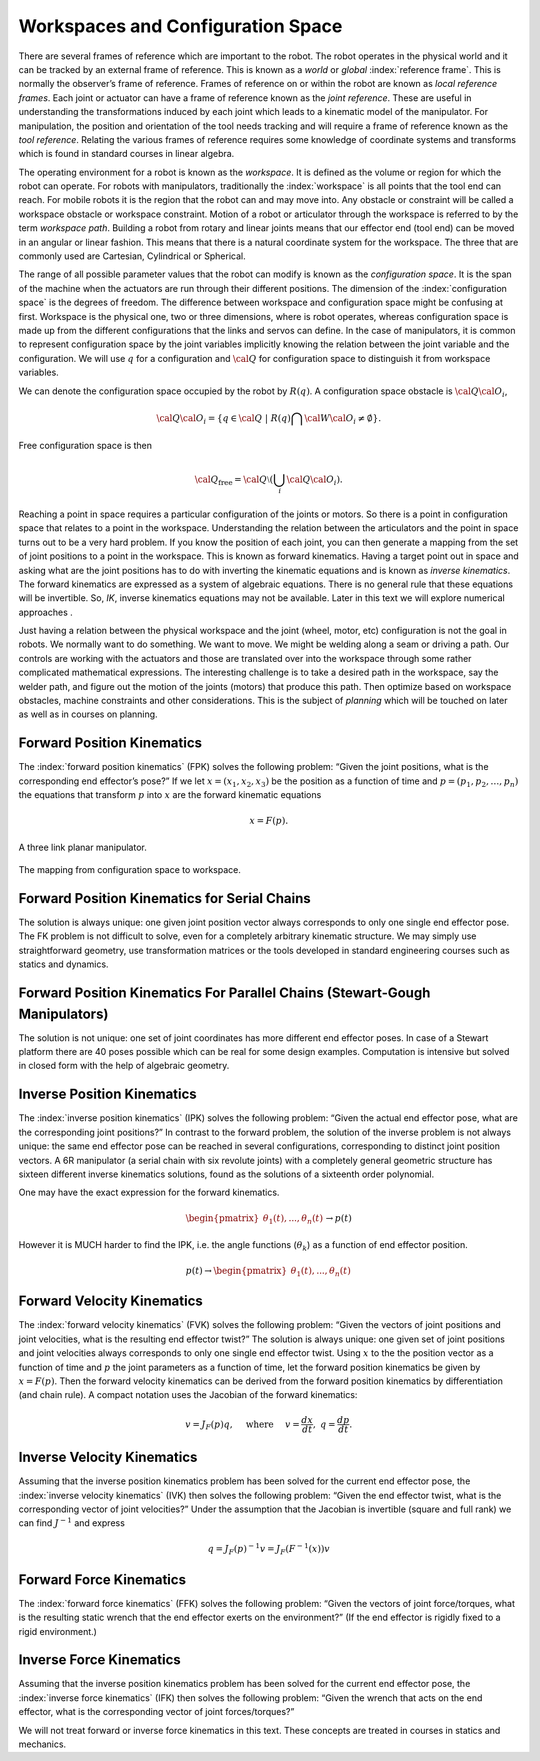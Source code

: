 Workspaces and Configuration Space
----------------------------------------------------

There are several frames of reference which are important to the robot.
The robot operates in the physical world and it can be tracked by an
external frame of reference. This is known as a *world* or *global*
:index:`reference frame`. This is normally the observer’s frame of reference.
Frames of reference on or within the robot are known as *local reference
frames*. Each joint or actuator can have a frame of reference known as
the *joint reference*. These are useful in understanding the
transformations induced by each joint which leads to a kinematic model
of the manipulator. For manipulation, the position and orientation of
the tool needs tracking and will require a frame of reference known as
the *tool reference*. Relating the various frames of reference requires
some knowledge of coordinate systems and transforms which is found in
standard courses in linear algebra.

The operating environment for a robot is known as the *workspace*. It is defined as the
volume or region for which the robot can operate. For robots with
manipulators, traditionally the :index:`workspace` is all points that the tool
end can reach. For mobile robots it is the region that the robot can and
may move into. Any obstacle or constraint will be called a workspace
obstacle or workspace constraint. Motion of a robot or articulator
through the workspace is referred to by the term *workspace path*.
Building a robot from rotary and linear joints means that our effector
end (tool end) can be moved in an angular or linear fashion. This means
that there is a natural coordinate system for the workspace. The three
that are commonly used are Cartesian, Cylindrical or Spherical.

The range of all possible parameter values that the robot can modify is
known as the *configuration space*. It is the span of the machine when
the actuators are run through their different positions. The dimension
of the :index:`configuration space` is the degrees of freedom. The difference
between workspace and configuration space might be confusing at first.
Workspace is the physical one, two or three dimensions, where is robot
operates, whereas configuration space is made up from the different
configurations that the links and servos can define. In the case of
manipulators, it is common to represent configuration space by the joint
variables implicitly knowing the relation between the joint variable and
the configuration. We will use :math:`q` for a configuration and
:math:`{\cal Q}` for configuration space to distinguish it from
workspace variables.

We can denote the configuration space occupied by the robot by
:math:`R(q)`. A configuration space obstacle is
:math:`{\cal Q}{\cal O}_i`,

.. math:: {\cal Q}{\cal O}_i = \left\{ q\in {\cal Q} ~|~ R(q) \bigcap {\cal W}{\cal O}_i \neq \emptyset\right\}.

Free configuration space is then

.. math:: {\cal Q}_\text{free} = {\cal Q}\setminus \left( \bigcup_i {\cal Q}{\cal O}_i\right).

Reaching a point in space requires a particular configuration of the
joints or motors. So there is a point in configuration space that
relates to a point in the workspace. Understanding the relation between
the articulators and the point in space turns out to be a very hard
problem. If you know the position of each joint, you can then generate a
mapping from the set of joint positions to a point in the workspace.
This is known as forward kinematics. Having a target point out in space
and asking what are the joint positions has to do with inverting the
kinematic equations and is known as *inverse kinematics*. The forward
kinematics are expressed as a system of algebraic equations. There is no
general rule that these equations will be invertible. So, *IK*, inverse
kinematics equations may not be available. Later in this text we will
explore numerical approaches .

Just having a relation between the physical workspace and the joint
(wheel, motor, etc) configuration is not the goal in robots. We normally
want to do something. We want to move. We might be welding along a seam
or driving a path. Our controls are working with the actuators and those
are translated over into the workspace through some rather complicated
mathematical expressions. The interesting challenge is to take a desired
path in the workspace, say the welder path, and figure out the motion of
the joints (motors) that produce this path. Then optimize based on
workspace obstacles, machine constraints and other considerations. This
is the subject of *planning* which will be touched on later as well as
in courses on planning.



Forward Position Kinematics
^^^^^^^^^^^^^^^^^^^^^^^^^^^

The :index:`forward position kinematics` (FPK) solves the following problem:
“Given the joint positions, what is the corresponding end effector’s
pose?” If we let :math:`x = (x_1, x_2, x_3)` be the position as a
function of time and :math:`p = (p_1, p_2, \dots , p_n)` the equations
that transform :math:`p` into :math:`x` are the forward kinematic
equations

.. math:: x = F(p).

.. _`fig:threelink`:
.. figure:: TermsFigures/threelink.*
   :width: 50%
   :align: center

   A three link planar manipulator.

.. _`fig:forwardkinematics`:
.. figure:: TermsFigures/forwardkinematics.*
   :width: 70%
   :align: center

   The mapping from configuration space to
   workspace.

Forward Position Kinematics for Serial Chains
^^^^^^^^^^^^^^^^^^^^^^^^^^^^^^^^^^^^^^^^^^^^^

The solution is always unique: one given joint position vector always
corresponds to only one single end effector pose. The FK problem is not
difficult to solve, even for a completely arbitrary kinematic structure.
We may simply use straightforward geometry, use transformation matrices
or the tools developed in standard engineering courses such as statics
and dynamics.

Forward Position Kinematics For Parallel Chains (Stewart-Gough Manipulators)
^^^^^^^^^^^^^^^^^^^^^^^^^^^^^^^^^^^^^^^^^^^^^^^^^^^^^^^^^^^^^^^^^^^^^^^^^^^^

The solution is not unique: one set of joint coordinates has more
different end effector poses. In case of a Stewart platform there are 40
poses possible which can be real for some design examples. Computation
is intensive but solved in closed form with the help of algebraic
geometry.

Inverse Position Kinematics
^^^^^^^^^^^^^^^^^^^^^^^^^^^

The :index:`inverse position kinematics` (IPK) solves the following problem:
“Given the actual end effector pose, what are the corresponding joint
positions?” In contrast to the forward problem, the solution of the
inverse problem is not always unique: the same end effector pose can be
reached in several configurations, corresponding to distinct joint
position vectors. A 6R manipulator (a serial chain with six revolute
joints) with a completely general geometric structure has sixteen
different inverse kinematics solutions, found as the solutions of a
sixteenth order polynomial.

One may have the exact expression for the forward kinematics.   

.. math::

   \begin{pmatrix} \theta_1(t), ... , \theta_n(t)
              \end{pmatrix}\to p(t)

However it is MUCH harder to find the IPK, i.e. the angle functions (:math:`\theta_k`) as a function
of end effector position.

.. math::

   p(t) \to \begin{pmatrix} \theta_1(t), ... , \theta_n(t)
              \end{pmatrix}

Forward Velocity Kinematics
^^^^^^^^^^^^^^^^^^^^^^^^^^^

The :index:`forward velocity kinematics` (FVK) solves the following problem:
“Given the vectors of joint positions and joint velocities, what is the
resulting end effector twist?” The solution is always unique: one given
set of joint positions and joint velocities always corresponds to only
one single end effector twist. Using :math:`x` to the the position
vector as a function of time and :math:`p` the joint parameters as a
function of time, let the forward position kinematics be given by
:math:`x = F(p)`. Then the forward velocity kinematics can be derived
from the forward position kinematics by differentiation (and chain
rule). A compact notation uses the Jacobian of the forward kinematics:

.. math:: v = J_F(p) q, \quad  \mbox{ where } \quad v = \frac{dx}{dt}, ~ q = \frac{dp}{dt}.

Inverse Velocity Kinematics
^^^^^^^^^^^^^^^^^^^^^^^^^^^

Assuming that the inverse position kinematics problem has been solved
for the current end effector pose, the :index:`inverse velocity kinematics` (IVK)
then solves the following problem: “Given the end effector twist, what
is the corresponding vector of joint velocities?” Under the assumption
that the Jacobian is invertible (square and full rank) we can find
:math:`J^{-1}` and express

.. math:: q = J_F(p)^{-1} v = J_F\left( F^{-1}(x) \right) v

Forward Force Kinematics
^^^^^^^^^^^^^^^^^^^^^^^^

The :index:`forward force kinematics` (FFK) solves the following problem: “Given
the vectors of joint force/torques, what is the resulting static wrench
that the end effector exerts on the environment?” (If the end effector
is rigidly fixed to a rigid environment.)

Inverse Force Kinematics
^^^^^^^^^^^^^^^^^^^^^^^^

Assuming that the inverse position kinematics problem has been solved
for the current end effector pose, the :index:`inverse force kinematics` (IFK)
then solves the following problem: “Given the wrench that acts on the
end effector, what is the corresponding vector of joint forces/torques?”

We will not treat forward or inverse force kinematics in this text.
These concepts are treated in courses in statics and mechanics.
